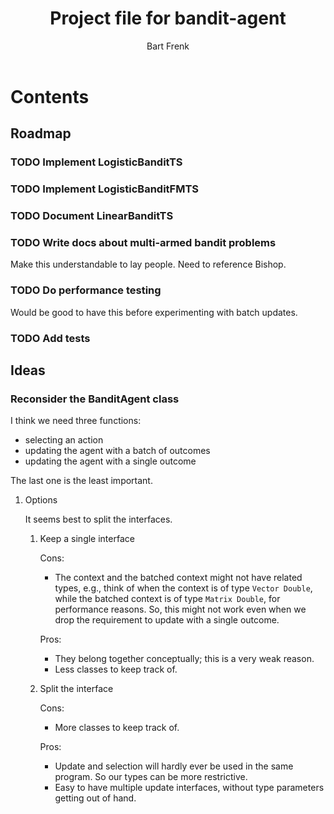 #+TITLE: Project file for bandit-agent
#+AUTHOR: Bart Frenk
#+EMAIL: bart.frenk@gmail.com

* Contents

** Roadmap

*** TODO Implement LogisticBanditTS
*** TODO Implement LogisticBanditFMTS
*** TODO Document LinearBanditTS
*** TODO Write docs about multi-armed bandit problems
    Make this understandable to lay people.
Need to reference Bishop.
*** TODO Do performance testing
Would be good to have this before experimenting with batch updates.
*** TODO Add tests

** Ideas

*** Reconsider the BanditAgent class
I think we need three functions:
- selecting an action
- updating the agent with a batch of outcomes
- updating the agent with a single outcome

The last one is the least important.


**** Options
It seems best to split the interfaces.

***** Keep a single interface
Cons:
- The context and the batched context might not have related types, e.g., think
  of when the context is of type =Vector Double=, while the batched context is
  of type =Matrix Double=, for performance reasons. So, this might not work even
  when we drop the requirement to update with a single outcome.
Pros:
- They belong together conceptually; this is a very weak reason.
- Less classes to keep track of.
***** Split the interface
Cons:
- More classes to keep track of.
Pros:
- Update and selection will hardly ever be used in the same program. So our
  types can be more restrictive.
- Easy to have multiple update interfaces, without type parameters getting out
  of hand.



